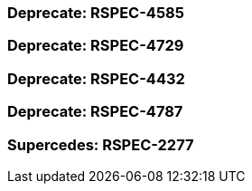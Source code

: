 === Deprecate: RSPEC-4585

=== Deprecate: RSPEC-4729

=== Deprecate: RSPEC-4432

=== Deprecate: RSPEC-4787

=== Supercedes: RSPEC-2277

